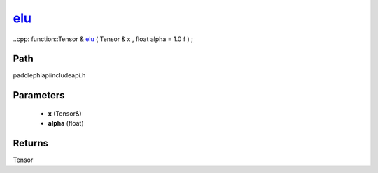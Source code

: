 .. _en_api_paddle_experimental_elu_:

elu_
-------------------------------

..cpp: function::Tensor & elu_ ( Tensor & x , float alpha = 1.0 f ) ;


Path
:::::::::::::::::::::
paddle\phi\api\include\api.h

Parameters
:::::::::::::::::::::
	- **x** (Tensor&)
	- **alpha** (float)

Returns
:::::::::::::::::::::
Tensor
